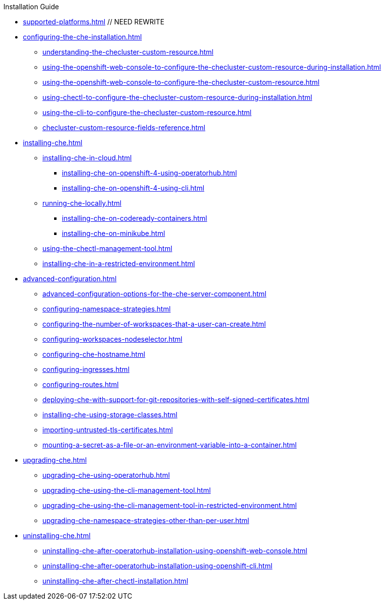 .Installation Guide

* xref:supported-platforms.adoc[] // NEED REWRITE

* xref:configuring-the-che-installation.adoc[]

** xref:understanding-the-checluster-custom-resource.adoc[]
** xref:using-the-openshift-web-console-to-configure-the-checluster-custom-resource-during-installation.adoc[]
** xref:using-the-openshift-web-console-to-configure-the-checluster-custom-resource.adoc[]
** xref:using-chectl-to-configure-the-checluster-custom-resource-during-installation.adoc[]
** xref:using-the-cli-to-configure-the-checluster-custom-resource.adoc[]
** xref:checluster-custom-resource-fields-reference.adoc[]
* xref:installing-che.adoc[]
** xref:installing-che-in-cloud.adoc[]
*** xref:installing-che-on-openshift-4-using-operatorhub.adoc[]
*** xref:installing-che-on-openshift-4-using-cli.adoc[]
// *** xref:installing-che-on-openshift-3-using-the-operator.adoc[] // REMOVE
// *** xref:installing-che-on-kubespray.adoc[] // UNMAINTAINED
// *** xref:installing-che-on-aws.adoc[] // UNMAINTAINED
// *** xref:installing-che-on-google-cloud-platform.adoc[] // UNMAINTAINED
// *** xref:installing-che-on-microsoft-azure.adoc[] // UNMAINTAINED
** xref:running-che-locally.adoc[]
*** xref:installing-che-on-codeready-containers.adoc[]
// *** xref:installing-che-on-docker-desktop.adoc[] // UNMAINTAINED
*** xref:installing-che-on-minikube.adoc[]
// *** xref:installing-che-on-minishift.adoc[] // REMOVE
// *** xref:installing-che-on-kind.adoc[] // BROKEN, UNMAINTAINED

** xref:using-the-chectl-management-tool.adoc[]

** xref:installing-che-in-a-restricted-environment.adoc[]

* xref:advanced-configuration.adoc[]

** xref:advanced-configuration-options-for-the-che-server-component.adoc[]
** xref:configuring-namespace-strategies.adoc[]
// ** xref:configuring-storage-strategies.adoc[] // currently only common exist, keep for later
// ** xref:configuring-storage-types.adoc[] // currently unavailable
// ** xref:configuring-the-number-of-workspaces-that-a-user-can-run.adoc[] // currently unavailable
** xref:configuring-the-number-of-workspaces-that-a-user-can-create.adoc[]
// ** xref:configuring-workspace-exposure-strategies.adoc[] /// REMOVE
** xref:configuring-workspaces-nodeselector.adoc[]
** xref:configuring-che-hostname.adoc[]
** xref:configuring-ingresses.adoc[]
** xref:configuring-routes.adoc[]
** xref:deploying-che-with-support-for-git-repositories-with-self-signed-certificates.adoc[]
** xref:installing-che-using-storage-classes.adoc[]
** xref:importing-untrusted-tls-certificates.adoc[]
// ** xref:configuring-communication-between-che-components.adoc[] // REMOVE DEPRECATED FEATURE
// ** xref:setting-up-the-keycloak-che-username-readonly-theme-for-the-eclipse-che-login-page.adoc[] // REMOVE DEPRECATED
** xref:mounting-a-secret-as-a-file-or-an-environment-variable-into-a-container.adoc[]
// ** xref:enabling-dev-workspace-operator.adoc[] // REMOVE BECOME DEFAULT

* xref:upgrading-che.adoc[]

** xref:upgrading-che-using-operatorhub.adoc[]
** xref:upgrading-che-using-the-cli-management-tool.adoc[]
** xref:upgrading-che-using-the-cli-management-tool-in-restricted-environment.adoc[]
** xref:upgrading-che-namespace-strategies-other-than-per-user.adoc[]
// ** xref:rolling-back-a-che-upgrade.adoc[]

* xref:uninstalling-che.adoc[]
** xref:uninstalling-che-after-operatorhub-installation-using-openshift-web-console.adoc[]
** xref:uninstalling-che-after-operatorhub-installation-using-openshift-cli.adoc[]
** xref:uninstalling-che-after-chectl-installation.adoc[]
